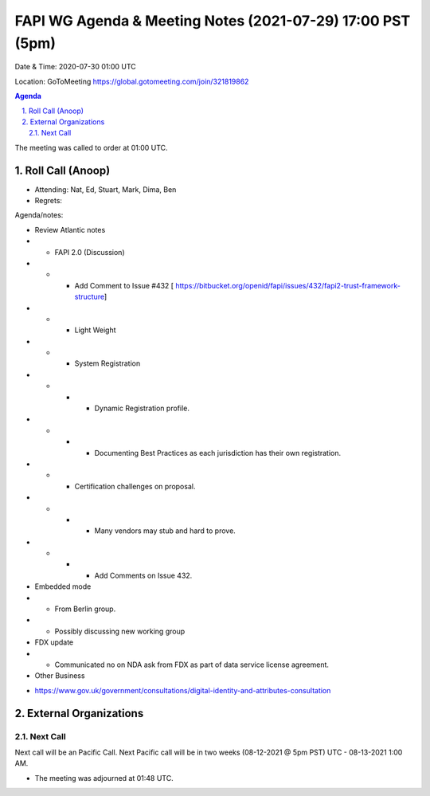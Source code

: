 ===========================================
FAPI WG Agenda & Meeting Notes (2021-07-29) 17:00 PST (5pm)
===========================================
Date & Time: 2020-07-30 01:00 UTC

Location: GoToMeeting https://global.gotomeeting.com/join/321819862


.. sectnum:: 
   :suffix: .

.. contents:: Agenda

The meeting was called to order at 01:00 UTC. 

Roll Call (Anoop)
=====================

* Attending:   Nat, Ed, Stuart, Mark, Dima, Ben
* Regrets:  

Agenda/notes:

* Review Atlantic notes
* * FAPI 2.0 (Discussion) 
* * *  Add Comment to Issue #432 [ https://bitbucket.org/openid/fapi/issues/432/fapi2-trust-framework-structure]
* * * Light Weight
* * * System Registration
* * * * Dynamic Registration profile.
* * * * Documenting Best Practices as each jurisdiction has their own registration. 
* * * Certification challenges on proposal.
* * * * Many vendors may stub and hard to prove.
* * * * Add Comments on Issue 432.
* Embedded mode
* * From Berlin group.
* * Possibly discussing new working group

 
* FDX update
* * Communicated no on NDA ask from FDX as part of data service license agreement.
* Other Business
- https://www.gov.uk/government/consultations/digital-identity-and-attributes-consultation  

 

 
External Organizations 
==============================
  
Next Call
-----------------------
Next call will be an Pacific Call. 
Next Pacific call will be in two weeks (08-12-2021 @ 5pm PST) UTC - 08-13-2021 1:00 AM.  

* The meeting was adjourned at 01:48 UTC.